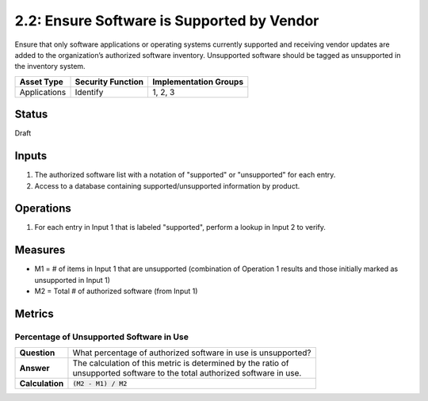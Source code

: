 2.2: Ensure Software is Supported by Vendor
===========================================
Ensure that only software applications or operating systems currently supported and receiving vendor updates are added to the organization’s authorized software inventory.  Unsupported software should be tagged as unsupported in the inventory system.

.. list-table::
	:header-rows: 1

	* - Asset Type 
	  - Security Function
	  - Implementation Groups
	* - Applications
	  - Identify
	  - 1, 2, 3

Status
------
Draft

Inputs
------
#. The authorized software list with a notation of "supported" or "unsupported" for each entry.
#. Access to a database containing supported/unsupported information by product.

Operations
----------
#. For each entry in Input 1 that is labeled "supported", perform a lookup in Input 2 to verify.

Measures
--------
* M1 = # of items in Input 1 that are unsupported (combination of Operation 1 results and those initially marked as unsupported in Input 1)
* M2 = Total # of authorized software (from Input 1)

Metrics
-------

Percentage of Unsupported Software in Use
^^^^^^^^^^^^^^^^^^^^^^^^^^^^^^^^^^^^^^^^^
.. list-table::

	* - **Question**
	  - | What percentage of authorized software in use is unsupported?
	* - **Answer**
	  - | The calculation of this metric is determined by the ratio of 
	    | unsupported software to the total authorized software in use.
	* - **Calculation**
	  - :code:`(M2 - M1) / M2`

.. history
.. authors
.. license
